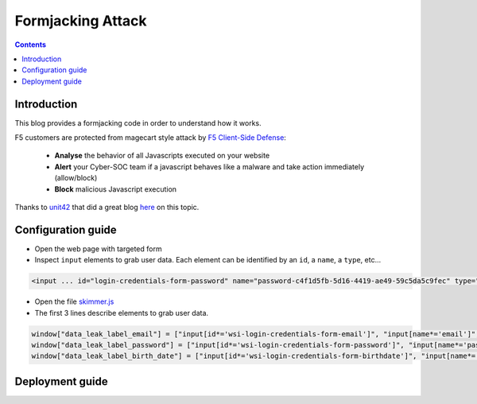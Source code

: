 Formjacking Attack
##############################################################

.. image:: ./_pictures/UFO_mamy.png
   :align: center
   :width: 800
   :alt: All layers

.. contents:: Contents
    :local:

Introduction
*****************************************

This blog provides a formjacking code in order to understand how it works.

F5 customers are protected from magecart style attack by `F5 Client-Side Defense <https://www.f5.com/cloud/products/client-side-defense>`_:

    - **Analyse** the behavior of all Javascripts executed on your website
    - **Alert** your Cyber-SOC team if a javascript behaves like a malware and take action immediately (allow/block)
    - **Block** malicious Javascript execution

Thanks to `unit42 <https://unit42.paloaltonetworks.com/>`_ that did a great blog `here <https://unit42.paloaltonetworks.com/anatomy-of-formjacking-attacks/>`_ on this topic.

Configuration guide
*****************************************
- Open the web page with targeted form
- Inspect ``input`` elements to grab user data. Each element can be identified by an ``id``, a ``name``, a ``type``, etc...

.. code-block:: html

    <input ... id="login-credentials-form-password" name="password-c4f1d5fb-5d16-4419-ae49-59c5da5c9fec" type="password" ...>

- Open the file `skimmer.js <https://github.com/nergalex/f5-magecart/blob/master/skimmer.js>`_
- The first 3 lines describe elements to grab user data.

.. code-block:: html

    window["data_leak_label_email"] = ["input[id*='wsi-login-credentials-form-email']", "input[name*='email']", "input[type*='email']"]
    window["data_leak_label_password"] = ["input[id*='wsi-login-credentials-form-password']", "input[name*='password']"]
    window["data_leak_label_birth_date"] = ["input[id*='wsi-login-credentials-form-birthdate']", "input[name*='birthDate']"]

Deployment guide
*****************************************






